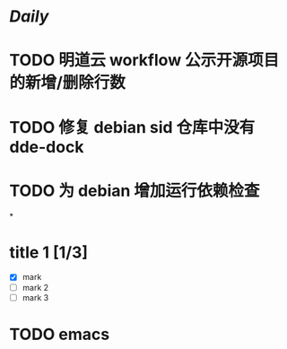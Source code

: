 * [[Daily]]
* TODO 明道云 workflow 公示开源项目的新增/删除行数
* TODO 修复 debian sid 仓库中没有 dde-dock
* TODO 为 debian 增加运行依赖检查
*
* title 1 [1/3]
- [X] mark
- [ ] mark 2
- [ ] mark 3

* TODO emacs
